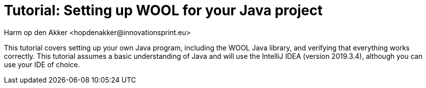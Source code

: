 = Tutorial: Setting up WOOL for your Java project
:toc: left
:toc-title: Table of Contents
:toclevels: 3
:imagesdir: ../images
:sectnums:
Harm op den Akker <hopdenakker@innovationsprint.eu>
:description: The document's description.

This tutorial covers setting up your own Java program, including the WOOL Java library, and verifying that everything works correctly. This tutorial assumes a basic understanding of Java and will use the IntelliJ IDEA (version 2019.3.4), although you can use your IDE of choice.
